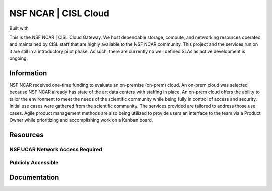 NSF NCAR | CISL Cloud
=======================

.. banner::
   :image: images/cirrus.png
   :caption: Photo by Nick Cote
   :class: dark-banner

Built with |jbook|

This is the NSF NCAR | CISL Cloud Gateway. We host dependable storage, compute, and networking resources operated 
and maintained by CISL staff that are highly available to the NSF NCAR community. This project and the services run on it
are still in a introductory pilot phase. As such, there are currently no well defined SLAs as active development is ongoing. 

.. raw:: html

   <span class="d-flex justify-content-center py-4">
     <a href="overview/about.html" role="button" class="btn btn-light btn-lg">
       Read more about the Cloud
     </a>
   </span>

Information
------------------------

NSF NCAR received one-time funding to evaluate an on-premise (on-prem) cloud. An on-prem cloud was selected because NSF
NCAR already has state of the art data centers with staffing in place. An on-prem cloud offers the ability to tailor the environment
to meet the needs of the scientific community while being fully in control of access and security. Initial use cases were gathered
from the scientific community. The services provided are tailored to address those use cases. Agile product management methods
are also being utilized to provide users an interface to the team via a Product Owner while prioritizing and accomplishing work
on a Kanban board.


Resources
------------------------

NSF UCAR Network Access Required
^^^^^^^^^^^^^^^^^^^^^^^^^^^^^^^^^^^^^^^^^

.. raw:: html

   <span class="d-flex justify-content-center py-4">
     <a href="https://jupyter.k8s.ucar.edu/">
     <figure>
       <img src="_static/jhub-logo.png">
       <figcaption style="text-align:center">K8s JupyterHub</figcaption>
       <figcaption style="text-align:center"><a href="how-to/k8sJH/k8sJH-intro.html">Link to Docs</a></figcaption>
      </figure>
     </a>
     <a href="https://stratus-admin.ucar.edu:10443/asview">
     <figure>
       <img src="_static/stratus.png">
       <figcaption style="text-align:center">Stratus Object Storage</figcaption>
       <figcaption style="text-align:center"><a href="how-to/Stratus/stratus-intro.html">Link to Docs</a></figcaption>
      </figure>
     </a>
     <a href="https://jupyterhub.hpc.ucar.edu/">
     <figure>
       <img src="_static/jhub-logo.png">
       <figcaption style="text-align:center">HPC JupyterHub</figcaption>
       <figcaption style="text-align:center"><a href="https://arc.ucar.edu/knowledge_base/70549913">Link to Docs</a></figcaption>
      </figure>
     </a>
   </span>
   <span class="d-flex justify-content-center py-4">
     <a href="https://hub.k8s.ucar.edu/">
     <figure>
       <img src="_static/harbor.png">
       <figcaption style="text-align:center">Harbor Container Registry</figcaption>
       <figcaption style="text-align:center"><a href="how-to/K8s/harbor/harbor-intro.html">Link to Docs</a></figcaption>
      </figure>
     </a>
     <a href="how-to/K8s/argocd/argo-user.html">
     <figure>
       <img src="_static/argo.png">
       <figcaption style="text-align:center">Argo CD Docs</figcaption>
      </figure>
     </a>
   </span>

Publicly Accessible
^^^^^^^^^^^^^^^^^^^^^^

.. raw:: html

   <span class="d-flex justify-content-center py-4">
     <a href="https://ncar-cisl.2i2c.cloud/">
     <figure>
       <img src="_static/jhub-logo.png">
       <figcaption style="text-align:center">2i2c JupyterHub</figcaption>
       <figcaption style="text-align:center"><a href="how-to/2i2cJH/2i2cJH-intro.html">Link to Docs</a></figcaption>
      </figure>
     </a>
   </span>

Documentation
-------------

.. rst-class:: text-center

   Click the button below to read the CISL Cloud documentation.

.. raw:: html

   <span class="d-flex justify-content-center py-4">
     <a href="main.html" role="button" class="btn btn-primary btn-lg">
       Read the documentation
     </a>
   </span>

.. |jbook| image:: images/jupyterbook.svg
   :target: https://jupyterbook.org
